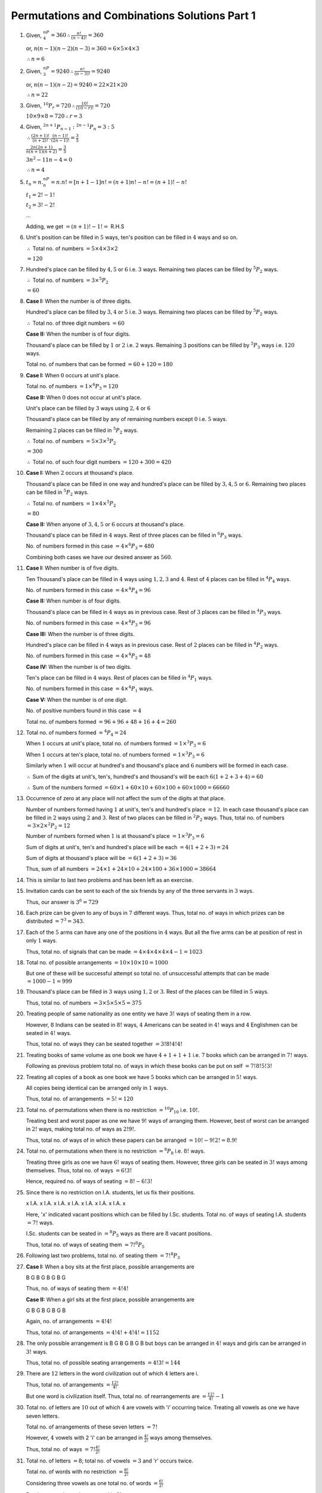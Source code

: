 Permutations and Combinations Solutions Part 1
**********************************************
1. Given, :math:`^nP_4 = 360 \therefore \frac{n!}{(n - 4)!} = 360`

   or, :math:`n(n - 1)(n - 2)(n - 3) = 360 = 6\times5\times4\times3`

   :math:`\therefore n = 6`

2. Given, :math:`^nP_3 = 9240 \therefore \frac{n!}{(n - 3)!} = 9240`

   or, :math:`n(n - 1)(n - 2) = 9240 = 22\times21\times20`

   :math:`\therefore n = 22`

3. Given, :math:`^{10}P_r = 720 \therefore \frac{10!}{(10 - r)!} = 720`

   :math:`10\times9\times8 = 720 \therefore r = 3`

4. Given, :math:`^{2n + 1}P_{n - 1}:^{2n - 1}P_n = 3:5`

   :math:`\therefore \frac{(2n + 1)!}{(n + 2)!}.\frac{(n - 1)!}{(2n - 1)!} = \frac{3}{5}`

   :math:`\frac{2n(2n + 1)}{n(n + 1)(n + 2)} = \frac{3}{5}`

   :math:`3n^2 - 11n - 4 = 0`

   :math:`\therefore n = 4`

5. :math:`t_n = n.^nP_n = n.n! = [n + 1 - 1]n! = (n + 1)n! - n! = (n + 1)! - n!`

   :math:`t_1 = 2! - 1!`

   :math:`t_2 = 3! - 2!`

   ...

   Adding, we get :math:`= (n + 1)! - 1! =` R.H.S
6. Unit's position can be filled in :math:`5` ways, ten's position can be
   filled in :math:`4` ways and so on.

   :math:`\therefore` Total no. of numbers :math:`= 5\times 4\times 3\times 2`

   :math:`= 120`
7. Hundred's place can be filled by :math:`4, 5` or :math:`6` i.e. :math:`3`
   ways. Remaining two places can be filled by :math:`^5P_2` ways.

   :math:`\therefore` Total no. of numbers :math:`= 3\times ^5P_2`

   :math:`= 60`
8. **Case I:** When the number is of three digits.

   Hundred's place can be filled by :math:`3, 4` or :math:`5` i.e. :math:`3`
   ways. Remaining two places can be filled by :math:`^5P_2` ways.

   :math:`\therefore` Total no. of three digit numbers :math:`= 60`

   **Case II:** When the number is of four digits.

   Thousand's place can be filled by :math:`1` or :math:`2` i.e. :math:`2` ways.
   Remaining :math:`3` positions can be filled by :math:`^5P_3` ways i.e.
   :math:`120` ways.

   Total no. of numbers that can be formed :math:`= 60 + 120 = 180`
9. **Case I:** When :math:`0` occurs at unit's  place.

   Total no. of numbers :math:`= 1\times ^6P_3 = 120`

   **Case II:** When :math:`0` does not occur at unit's place.

   Unit's place can be filled by :math:`3` ways using :math:`2, 4` or :math:`6`

   Thousand's place can be filled by any of remaining numbers except :math:`0`
   i.e. :math:`5` ways.

   Remaining :math:`2` places can be filled in :math:`^5P_2` ways.

   :math:`\therefore` Total no. of numbers :math:`= 5\times 3\times ^5P_2`

   :math:`= 300`

   :math:`\therefore` Total no. of such four digit numbers
   :math:`= 120 + 300 =420`
10. **Case I:** When :math:`2` occurs at thousand's place.

    Thousand's place can be filled in one way and hundred's place can be filled
    by :math:`3, 4, 5` or :math:`6`. Remaining two places can be filled in
    :math:`^5P_2` ways.

    :math:`\therefore` Total no. of numbers :math:`= 1\times 4\times ^5P_2`

    :math:`= 80`

    **Case II:** When anyone of :math:`3, 4, 5` or :math:`6` occurs at
    thousand's place.

    Thousand's place can be filled in :math:`4` ways. Rest of three places can
    be filled in :math:`^6P_3` ways.

    No. of numbers formed in this case :math:`= 4\times ^6P_3 = 480`

    Combining both cases we have our desired answer as :math:`560`.
11. **Case I:** When number is of five digits.

    Ten Thousand's place can be filled in :math:`4` ways using :math:`1, 2, 3`
    and :math:`4`. Rest of :math:`4` places can be filled in :math:`^4P_4` ways.

    No. of numbers formed in this case :math:`= 4\times ^4P_4 = 96`

    **Case II:** When number is of four digits.

    Thousand's place can be filled in :math:`4` ways as in previous case. Rest
    of :math:`3` places can be filled in :math:`^4P_3` ways.

    No. of numbers formed in this case :math:`= 4\times ^4P_3 = 96`

    **Case III:** When the number is of three digits.

    Hundred's place can be filled in :math:`4` ways as in previous case. Rest of
    :math:`2` places can be filled in :math:`^4P_2` ways.

    No. of numbers formed in this case :math:`= 4\times ^4P_2 = 48`

    **Case IV:** When the number is of two digits.

    Ten's place can be filled in :math:`4` ways. Rest of places can be filled in
    :math:`^4P_1` ways.

    No. of numbers formed in this case :math:`= 4\times ^4P_1` ways.

    **Case V:** When the number is of one digit.

    No. of positive numbers found in this case :math:`= 4`

    Total no. of numbers formed :math:`= 96 + 96 + 48 + 16 + 4 = 260`
12. Total no. of numbers formed :math:`= ^4P_4 = 24`

    When :math:`1` occurs at unit's place, total no. of numbers formed
    :math:`= 1\times ^3P_3 = 6`

    When :math:`1` occurs at ten's place, total no. of numbers formed
    :math:`= 1\times ^3P_3 = 6`

    Similarly when :math:`1` will occur at hundred's and thousand's place and
    :math:`6` numbers will be formed in each case.

    :math:`\therefore` Sum of the digits at unit's, ten's, hundred's and
    thousand's will be each :math:`6(1 + 2 + 3 + 4) = 60`

    :math:`\therefore` Sum of the numbers formed :math:`= 60\times 1 + 60\times
    10 + 60\times 100 + 60\times 1000 = 66660`
13. Occurrence of zero at any place will not affect the sum of the digits at
    that place.

    Number of numbers formed having :math:`1` at unit's, ten's and hundred's
    place :math:`= 12`. In each case thousand's place can be filled in
    :math:`2` ways using :math:`2` and :math:`3`. Rest of two places can be
    filled in :math:`^2P_2` ways. Thus, total no. of numbers :math:`= 3\times
    2\times ^2P_2 = 12`

    Number of numbers formed when :math:`1` is at thousand's place
    :math:`= 1\times ^3P_3 = 6`

    Sum of digits at unit's, ten's and hundred's place will be each
    :math:`= 4(1 + 2 + 3) = 24`

    Sum of digits at thousand's place will be :math:`= 6(1 + 2 + 3) = 36`

    Thus, sum of all numbers :math:`= 24\times 1 + 24\times 10 + 24\times 100 +
    36\times 1000 = 38664`
14. This is similar to last two problems and has been left as an exercise.
15. Invitation cards can be sent to each of the six friends by any of the three
    servants in :math:`3` ways.

    Thus, our answer is :math:`3^6 = 729`
16. Each prize can be given to any of buys in :math:`7` different ways. Thus,
    total no. of ways in which prizes can be distributed :math:`= 7^3 = 343`.
17. Each of the :math:`5` arms can have any one of the positions in :math:`4`
    ways. But all the five arms can be at position of rest in only :math:`1`
    ways.

    Thus, total no. of signals that can be made :math:`= 4 \times 4\times 4
    \times 4\times 4 - 1 = 1023`
18. Total no. of possible arrangements :math:`= 10\times 10\times 10 = 1000`

    But one of these will be successful attempt so total no. of unsuccessful
    attempts that can be made :math:`= 1000 - 1 = 999`
19. Thousand's place can be filled in :math:`3` ways using :math:`1, 2` or
    :math:`3`. Rest of the places can be filled in :math:`5` ways.

    Thus, total no. of numbers :math:`= 3\times 5\times 5\times 5 = 375`
20. Treating people of same nationality as one entity we have :math:`3!` ways
    of seating them in a row.

    However, :math:`8` Indians can be seated in :math:`8!` ways, :math:`4`
    Americans can be seated in :math:`4!` ways and :math:`4` Englishmen can
    be seated in :math:`4!` ways.

    Thus, total no. of ways they can be seated together :math:`= 3!8!4!4!`
21. Treating books of same volume as one book we have :math:`4 + 1 + 1 + 1` i.e.
    :math:`7` books which can be arranged in :math:`7!` ways.

    Following as previous problem total no. of ways in which these books can be
    put on self :math:`= 7!8!5!3!`
22. Treating all copies of a book as one book we have :math:`5` books which can
    be arranged in :math:`5!` ways.

    All copies being identical can be arranged only in :math:`1` ways.

    Thus, total no. of arrangements :math:`= 5! = 120`
23. Total no. of permutations when there is no restriction :math:`= ^{10}P_{10}`
    i.e. :math:`10!`.

    Treating best and worst paper as one we have :math:`9!` ways of arranging
    them. However, best of worst can be arranged in :math:`2!` ways, making
    total no. of ways as :math:`2!9!`.

    Thus, total no. of ways of in which these papers can be arranged
    :math:`= 10! - 9!2! = 8.9!`
24. Total no. of permutations when there is no restriction :math:`= ^8P_8` i.e.
    :math:`8!` ways.

    Treating three girls as one we have :math:`6!` ways of seating them.
    However, three girls can be seated in :math:`3!` ways among themselves.
    Thus, total no. of ways :math:`= 6!3!`

    Hence, required no. of ways of seating :math:`= 8! - 6!3!`
25. Since there is no restriction on I.A. students, let us fix their positions.

    x I.A. x I.A. x I.A. x I.A. x I.A. x I.A. x I.A. x

    Here, 'x' indicated vacant positions which can be filled by I.Sc. students.
    Total no. of ways of seating I.A. students :math:`= 7!` ways.

    I.Sc. students can be seated in :math:`= ^8P_5` ways as there are :math:`8`
    vacant positions.

    Thus, total no. of ways of seating them :math:`= 7!^8P_5`
26. Following last two problems, total no. of seating them :math:`= 7!^8P_3`
27. **Case I:** When a boy sits at the first place, possible arrangements are

    B G B G B G B G

    Thus, no. of ways of seating them :math:`= 4!4!`

    **Case II:** When a girl sits at the first place, possible arrangements are

    G B G B G B G B

    Again, no. of arrangements :math:`= 4!4!`

    Thus, total no. of arrangements :math:`= 4!4! + 4!4! = 1152`
28. The only possible arrangement is B G B G B G B but boys can be arranged in
    :math:`4!` ways and girls can be arranged in :math:`3!` ways.

    Thus, total no. of possible seating arrangements :math:`= 4!3! = 144`
29. There are :math:`12` letters in the word civilization out of which :math:`4`
    letters are i.

    Thus, total no. of arrangements :math:`= \frac{12!}{4!}`

    But one word is civilization itself. Thus, total no. of rearrangements are
    :math:`= \frac{12!}{4!} - 1`
30. Total no. of letters are :math:`10` out of which :math:`4` are vowels with
    'i' occurring twice. Treating all vowels as one we have seven letters.

    Total no. of arrangements of these seven letters :math:`= 7!`

    However, :math:`4` vowels with 2 'i' can be arranged in
    :math:`\frac{4!}{2!}` ways among themselves.

    Thus, total no. of ways :math:`= 7!\frac{4!}{2!}`
31. Total no. of letters :math:`= 8`; total no. of vowels :math:`= 3` and 'r'
    occurs twice.

    Total no. of words with no restriction :math:`= \frac{8!}{2!}`

    Considering three vowels as one total no. of words :math:`= \frac{6!}{2!}`

    But three vowels can be arranged in :math:`3!` ways.

    Thus, no. of words when vowels are together :math:`3!\frac{6!}{2!}`

    Total no. of words when vowels are not together :math:`= \frac{8!}{2!} -
    3!\frac{6!}{2!}`
32. Total no. of letters are :math:`7` with 'e' repeating once.

    Total no. of words that can be formed :math:`= \frac{7!}{2!}`

    With o's position fixed at end we have :math:`6` letters with 'e' occurring
    twice.

    Thus, no. of words where 'o' occurs at last place :math:`= \frac{6!}{2!}`
33. There are :math:`5` vowels and :math:`5` consonants. Among vowels 'a' and
    'i' occur twice.

    With relative positions fixed total no. of ways of arranging consonants
    :math:`= 5!`

    Total no. of ways of arranging vowels :math:`= \frac{5!}{2!2!}`

    Thus, total of no. of words :math:`= \frac{5!5!}{2!2!}`
34. Possible places for vowels are second, fourth and sixth position.

    Thus, no. of ways of arranging vowels :math:`= ^3P_2`

    Total no. of arranging consonants are :math:`= 4!`

    Therefore, desired no. of words :math:`= ^3P_2.4! = 144`
35. Possible arrangement can be V C V C V with three vowels, two consonants and
    no two vowels coming together.

    Thus, desired no. of words :math:`= 3!.2! = 12`
36. Numbers greater than a million have :math:`7` digits. We have seven digits
    with :math:`2` occurring twice and :math:`3` occurring thrice.

    Total no. of numbers :math:`= \frac{7!}{3!2!}`

    But these also include numbers where :math:`0` is at first position making
    them smaller than a million.

    No. of numbers with :math:`0` at first place :math:`= \frac{6!}{3!2!}`

    :math:`\therefore` Desired no. of numbers :math:`= \frac{7!}{3!2!} -
    \frac{6!}{3!2!} = 360`
37. For circular permutations :math:`n` objects can be arranged in
    :math:`(n - 1)!` ways.

    i. When there is no restriction :math:`9` persons can be arranged in
       :math:`8!` ways.

    ii. Treating all British as one person we have six persons which can be
        seated in :math:`5!` ways.

        But four British can be seated in :math:`4!` ways among themselves.
        Thus total no. of seating arrangement :math:`= 5!4!`

    iii. Total no. of arrangements with no restriction :math:`=8!`

         Total no.of arrangements with all British seating together
         :math:`=5!4!`

         Therefore, total no. of seating arrangements when all four British are
         not together :math:`= 8! - 5!4!`

    iv. :math:`5` Indians can be seated in :math:`4!` ways around the table.

        Now there will be five empty positions so that no two British sit
        together. Thus, no. of ways of seating British :math:`= ^5P_4`

        Desired number :math:`= 4!. ^5P_4`
38. :math:`5` Indians can be seated in :math:`4!` ways. Now, 5 British can be
    arranged in :math:`^5P_5` i.e. :math:`5!` ways on :math:`5` positions.

    Thus, desired number :math:`= 4!5!`
39. Treating two delegated as one we have :math:`19` delegates which can
    seated in :math:`18!` ways.

    But the two delegated themselves can be arranged in :math:`2!` ways. Thus,
    total no. of numbers :math:`= 18!2!`
40. Since in a necklace clockwise or anticlockwise arrangement does not make
    a difference, total no. of necklaces which can be formed with :math:`n`
    beads :math:`= \frac{(n - 1)!}{2}`
41. :math:`^nP_4 = 12\times ^nP_2`

    :math:`n.(n - 1).(n - 2).(n - 3) = 12.n.(n - 1)`

    :math:`(n - 2)(n - 3) = 12`

    :math:`n^2 - 5n - 6 = 0`

    :math:`(n - 6)(n + 1) = 0`

    Thus, :math:`n = 6` as :math:`n` cannot be negative.

Rest of the problems are left as exercises.
